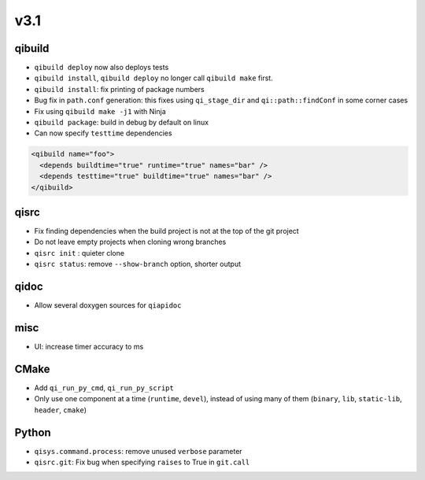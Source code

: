 v3.1
====

qibuild
--------

* ``qibuild deploy`` now also deploys tests
* ``qibuild install``, ``qibuild deploy`` no longer call ``qibuild make`` first.
* ``qibuild install``: fix printing of package numbers
* Bug fix in ``path.conf`` generation: this fixes using ``qi_stage_dir`` and
  ``qi::path::findConf`` in some corner cases
* Fix using ``qibuild make -j1`` with Ninja
* ``qibuild package``: build in debug by default on linux
* Can now specify ``testtime`` dependencies

.. code-block:: xml

  <qibuild name="foo">
    <depends buildtime="true" runtime="true" names="bar" />
    <depends testtime="true" buildtime="true" names="bar" />
  </qibuild>

qisrc
-----

* Fix finding dependencies when the build project is not at the
  top of the git project
* Do not leave empty projects when cloning wrong branches
* ``qisrc init`` : quieter clone
* ``qisrc status``: remove ``--show-branch`` option, shorter output

qidoc
-----

* Allow several doxygen sources for ``qiapidoc``

misc
----

* UI: increase timer accuracy to ms

CMake
-----

* Add ``qi_run_py_cmd``, ``qi_run_py_script``
* Only use one component at a time (``runtime``, ``devel``), instead of
  using many of them (``binary``, ``lib``, ``static-lib``, ``header``, ``cmake``)


Python
-------

* ``qisys.command.process``: remove unused ``verbose`` parameter
* ``qisrc.git``: Fix bug when specifying ``raises`` to True in ``git.call``
